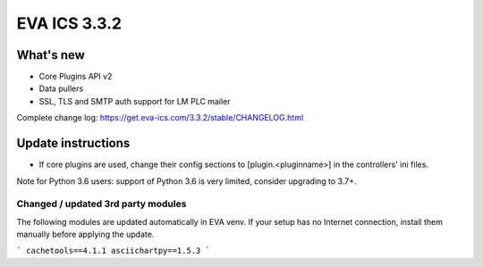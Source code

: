 EVA ICS 3.3.2
*************

What's new
==========

* Core Plugins API v2
* Data pullers
* SSL, TLS and SMTP auth support for LM PLC mailer

Complete change log: https://get.eva-ics.com/3.3.2/stable/CHANGELOG.html

Update instructions
===================

* If core plugins are used, change their config sections to
  [plugin.<pluginname>] in the controllers' ini files.

Note for Python 3.6 users: support of Python 3.6 is very limited, consider
upgrading to 3.7+.

Changed / updated 3rd party modules
-----------------------------------

The following modules are updated automatically in EVA venv. If your setup has
no Internet connection, install them manually before applying the update.

```
cachetools==4.1.1
asciichartpy==1.5.3
```
